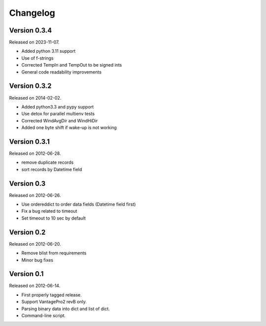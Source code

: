Changelog
---------

Version 0.3.4
~~~~~~~~~~~~~

Released on 2023-11-07.

- Added python 3.11 support
- Use of f-strings
- Corrected TempIn and TempOut to be signed ints
- General code readability improvements

Version 0.3.2
~~~~~~~~~~~~~

Released on 2014-02-02.

- Added python3.3 and pypy support
- Use detox for parallel multienv tests
- Corrected WindAvgDir and WindHiDir
- Added one byte shift if wake-up is not working

Version 0.3.1
~~~~~~~~~~~~~

Released on 2012-06-28.

- remove duplicate records
- sort records by Datetime field


Version 0.3
~~~~~~~~~~~

Released on 2012-06-26.

- Use ordereddict to order data fields (Datetime field first)
- Fix a bug related to timeout
- Set timeout to 10 sec by default


Version 0.2
~~~~~~~~~~~

Released on 2012-06-20.

- Remove blist from requirements
- Minor bug fixes

Version 0.1
~~~~~~~~~~~

Released on 2012-06-14.

- First properly tagged release.
- Support VantagePro2 revB only.
- Parsing binary data into dict and list of dict.
- Command-line script.

